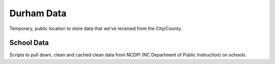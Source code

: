 Durham Data
===========

Temporary, public location to store data that we've received from the City/County.

School Data
-----------

Scripts to pull down, clean and cached clean data from NCDPI (NC Department of 
Public Instruction) on schools.
